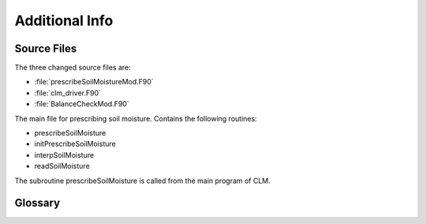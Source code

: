Additional Info
===============

.. _source_files:

Source Files
------------
The three changed source files are:

- :file:`prescribeSoilMoistureMod.F90`
- :file:`clm_driver.F90`
- :file:`BalanceCheckMod.F90`

.. object:: prescribeSoilMoistureMod.F90

The main file for prescribing soil moisture. Contains the following routines:

- prescribeSoilMoisture
- initPrescribeSoilMoisture
- interpSoilMoisture
- readSoilMoisture

.. object:: clm_driver.F90

The subroutine prescribeSoilMoisture is called from the main program of CLM.

.. object:: BalanceCheckMod.F90

  Prescribing soil moisture violates the water and energy balance.
  Therefore these two checks have to be turned off.

Glossary
--------
.. glossary::

   4D
      The usual file.

      time x level x latitude x longitude
      
   
   3D
      time x level x index



